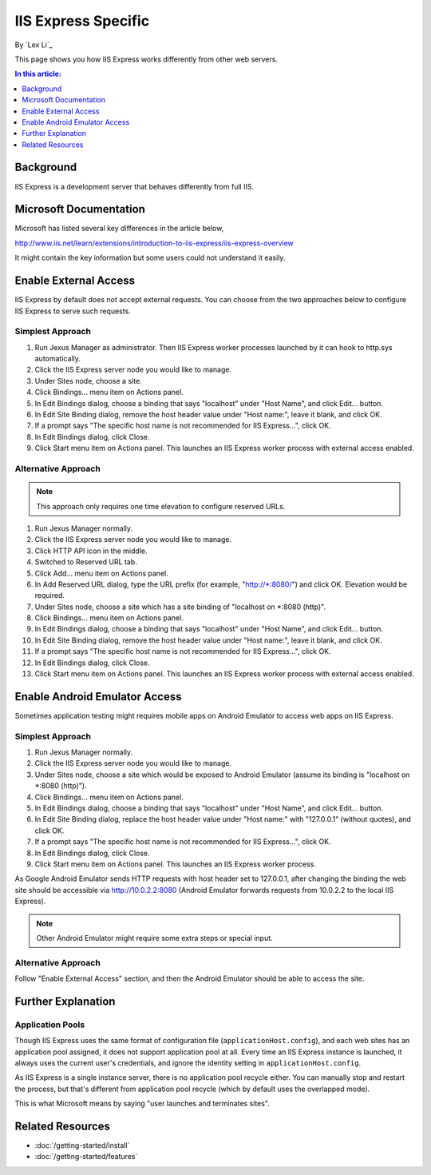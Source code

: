 IIS Express Specific
====================

By `Lex Li`_

This page shows you how IIS Express works differently from other web servers.

.. contents:: In this article:
  :local:
  :depth: 1

Background
----------
IIS Express is a development server that behaves differently from full IIS.

Microsoft Documentation
-----------------------
Microsoft has listed several key differences in the article below,

http://www.iis.net/learn/extensions/introduction-to-iis-express/iis-express-overview

It might contain the key information but some users could not understand it easily.

Enable External Access
----------------------
IIS Express by default does not accept external requests. You can choose from the two approaches below to configure IIS Express to serve such requests.

Simplest Approach
^^^^^^^^^^^^^^^^^

#. Run Jexus Manager as administrator. Then IIS Express worker processes launched by it can hook to http.sys automatically.
#. Click the IIS Express server node you would like to manage.
#. Under Sites node, choose a site.
#. Click Bindings... menu item on Actions panel.
#. In Edit Bindings dialog, choose a binding that says "localhost" under "Host Name", and click Edit... button.
#. In Edit Site Binding dialog, remove the host header value under "Host name:", leave it blank, and click OK.
#. If a prompt says "The specific host name is not recommended for IIS Express...", click OK.
#. In Edit Bindings dialog, click Close.
#. Click Start menu item on Actions panel. This launches an IIS Express worker process with external access enabled.

Alternative Approach
^^^^^^^^^^^^^^^^^^^^
.. note:: This approach only requires one time elevation to configure reserved URLs.

#. Run Jexus Manager normally.
#. Click the IIS Express server node you would like to manage.
#. Click HTTP API icon in the middle.
#. Switched to Reserved URL tab.
#. Click Add... menu item on Actions panel.
#. In Add Reserved URL dialog, type the URL prefix (for example, "http://\*:8080/") and click OK. Elevation would be required.
#. Under Sites node, choose a site which has a site binding of "localhost on \*:8080 (http)".
#. Click Bindings... menu item on Actions panel.
#. In Edit Bindings dialog, choose a binding that says "localhost" under "Host Name", and click Edit... button.
#. In Edit Site Binding dialog, remove the host header value under "Host name:", leave it blank, and click OK.
#. If a prompt says "The specific host name is not recommended for IIS Express...", click OK.
#. In Edit Bindings dialog, click Close.
#. Click Start menu item on Actions panel. This launches an IIS Express worker process with external access enabled.

Enable Android Emulator Access
------------------------------
Sometimes application testing might requires mobile apps on Android Emulator to access web apps on IIS Express.

Simplest Approach
^^^^^^^^^^^^^^^^^
#. Run Jexus Manager normally.
#. Click the IIS Express server node you would like to manage.
#. Under Sites node, choose a site which would be exposed to Android Emulator (assume its binding is "localhost on \*:8080 (http)").
#. Click Bindings... menu item on Actions panel.
#. In Edit Bindings dialog, choose a binding that says "localhost" under "Host Name", and click Edit... button.
#. In Edit Site Binding dialog, replace the host header value under "Host name:" with "127.0.0.1" (without quotes), and click OK.
#. If a prompt says "The specific host name is not recommended for IIS Express...", click OK.
#. In Edit Bindings dialog, click Close.
#. Click Start menu item on Actions panel. This launches an IIS Express worker process.

As Google Android Emulator sends HTTP requests with host header set to 127.0.0.1, after changing the binding the web site should be 
accessible via http://10.0.2.2:8080 (Android Emulator forwards requests from 10.0.2.2 to the local IIS Express).

.. note:: Other Android Emulator might require some extra steps or special input.

Alternative Approach
^^^^^^^^^^^^^^^^^^^^
Follow "Enable External Access" section, and then the Android Emulator should be able to access the site.

Further Explanation
-------------------

Application Pools
^^^^^^^^^^^^^^^^^
Though IIS Express uses the same format of configuration file (``applicationHost.config``), and each web sites has an application pool assigned, it does not support 
application pool at all. Every time an IIS Express instance is launched, it always uses the current user's credentials, and ignore the identity setting in 
``applicationHost.config``.

As IIS Express is a single instance server, there is no application pool recycle either. You can manually stop and restart the process, but that's different from 
application pool recycle (which by default uses the overlapped mode).

This is what Microsoft means by saying "user launches and terminates sites".

Related Resources
-----------------

- :doc:`/getting-started/install`
- :doc:`/getting-started/features`
